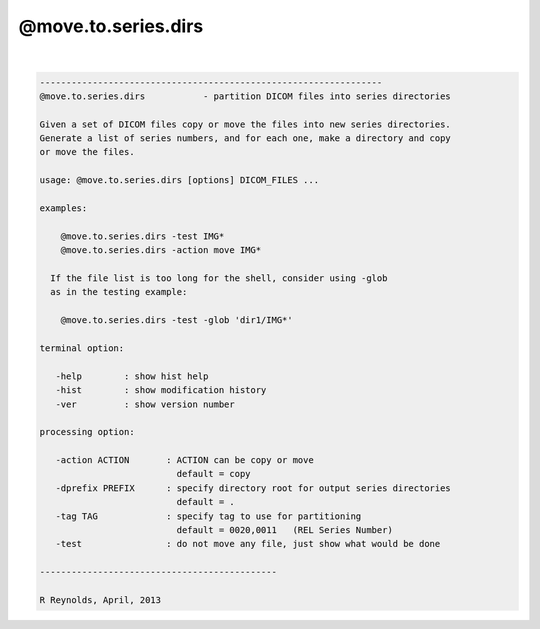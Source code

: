 ********************
@move.to.series.dirs
********************

.. _@move.to.series.dirs:

.. contents:: 
    :depth: 4 

| 

.. code-block:: none

    
    -----------------------------------------------------------------
    @move.to.series.dirs           - partition DICOM files into series directories
    
    Given a set of DICOM files copy or move the files into new series directories.
    Generate a list of series numbers, and for each one, make a directory and copy
    or move the files.
    
    usage: @move.to.series.dirs [options] DICOM_FILES ...
    
    examples:
    
        @move.to.series.dirs -test IMG*
        @move.to.series.dirs -action move IMG*
    
      If the file list is too long for the shell, consider using -glob
      as in the testing example:
    
        @move.to.series.dirs -test -glob 'dir1/IMG*'
    
    terminal option:
    
       -help        : show hist help
       -hist        : show modification history
       -ver         : show version number
    
    processing option:
    
       -action ACTION       : ACTION can be copy or move
                              default = copy
       -dprefix PREFIX      : specify directory root for output series directories
                              default = .
       -tag TAG             : specify tag to use for partitioning
                              default = 0020,0011   (REL Series Number)
       -test                : do not move any file, just show what would be done
    
    ---------------------------------------------
    
    R Reynolds, April, 2013
